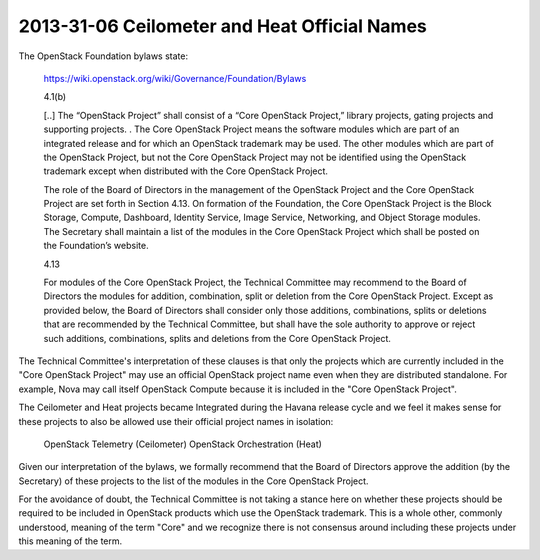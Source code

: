 ===============================================
 2013-31-06 Ceilometer and Heat Official Names
===============================================

The OpenStack Foundation bylaws state:

  https://wiki.openstack.org/wiki/Governance/Foundation/Bylaws

  4.1(b)

  [..]
  The “OpenStack Project” shall consist of a “Core OpenStack Project,”
  library projects, gating projects and supporting projects. . The
  Core OpenStack Project means the software modules which are part of
  an integrated release and for which an OpenStack trademark may be
  used. The other modules which are part of the OpenStack Project, but
  not the Core OpenStack Project may not be identified using the
  OpenStack trademark except when distributed with the Core OpenStack
  Project.

  The role of the Board of Directors in the management of the
  OpenStack Project and the Core OpenStack Project are set forth in
  Section 4.13. On formation of the Foundation, the Core OpenStack
  Project is the Block Storage, Compute, Dashboard, Identity Service,
  Image Service, Networking, and Object Storage modules. The Secretary
  shall maintain a list of the modules in the Core OpenStack Project
  which shall be posted on the Foundation’s website.

  4.13

  For modules of the Core OpenStack Project, the Technical Committee
  may recommend to the Board of Directors the modules for addition,
  combination, split or deletion from the Core OpenStack
  Project. Except as provided below, the Board of Directors shall
  consider only those additions, combinations, splits or deletions
  that are recommended by the Technical Committee, but shall have the
  sole authority to approve or reject such additions, combinations,
  splits and deletions from the Core OpenStack Project.


The Technical Committee's interpretation of these clauses is that only
the projects which are currently included in the "Core OpenStack
Project" may use an official OpenStack project name even when they are
distributed standalone. For example, Nova may call itself OpenStack
Compute because it is included in the "Core OpenStack Project".

The Ceilometer and Heat projects became Integrated during the Havana
release cycle and we feel it makes sense for these projects to also
be allowed use their official project names in isolation:

  OpenStack Telemetry (Ceilometer)
  OpenStack Orchestration (Heat)

Given our interpretation of the bylaws, we formally recommend that the
Board of Directors approve the addition (by the Secretary) of these
projects to the list of the modules in the Core OpenStack Project.

For the avoidance of doubt, the Technical Committee is not taking a
stance here on whether these projects should be required to be
included in OpenStack products which use the OpenStack trademark. This
is a whole other, commonly understood, meaning of the term "Core" and
we recognize there is not consensus around including these projects
under this meaning of the term.
